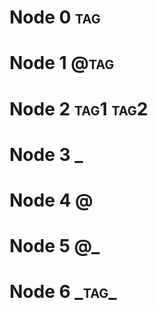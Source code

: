 * Node 0                                                                :tag:
* Node 1                                                               :@tag:
* Node 2                                                          :tag1:tag2:
* Node 3                                                                  :_:
* Node 4                                                                  :@:
* Node 5                                                                 :@_:
* Node 6                                                              :_tag_:
